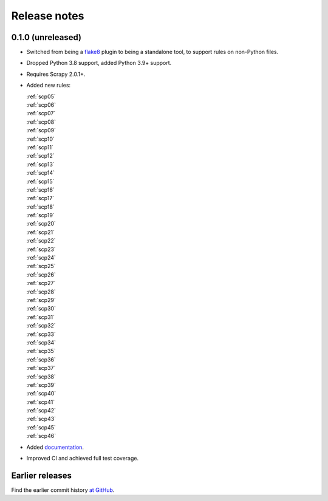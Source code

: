 =============
Release notes
=============

0.1.0 (unreleased)
==================

-   Switched from being a `flake8 <https://flake8.pycqa.org/en/latest/>`_
    plugin to being a standalone tool, to support rules on non-Python files.

-   Dropped Python 3.8 support, added Python 3.9+ support.

-   Requires Scrapy 2.0.1+.

-   Added new rules:

    | :ref:`scp05`
    | :ref:`scp06`
    | :ref:`scp07`
    | :ref:`scp08`
    | :ref:`scp09`
    | :ref:`scp10`
    | :ref:`scp11`
    | :ref:`scp12`
    | :ref:`scp13`
    | :ref:`scp14`
    | :ref:`scp15`
    | :ref:`scp16`
    | :ref:`scp17`
    | :ref:`scp18`
    | :ref:`scp19`
    | :ref:`scp20`
    | :ref:`scp21`
    | :ref:`scp22`
    | :ref:`scp23`
    | :ref:`scp24`
    | :ref:`scp25`
    | :ref:`scp26`
    | :ref:`scp27`
    | :ref:`scp28`
    | :ref:`scp29`
    | :ref:`scp30`
    | :ref:`scp31`
    | :ref:`scp32`
    | :ref:`scp33`
    | :ref:`scp34`
    | :ref:`scp35`
    | :ref:`scp36`
    | :ref:`scp37`
    | :ref:`scp38`
    | :ref:`scp39`
    | :ref:`scp40`
    | :ref:`scp41`
    | :ref:`scp42`
    | :ref:`scp43`
    | :ref:`scp45`
    | :ref:`scp46`

-   Added `documentation <https://scrapy-lint.readthedocs.io/en/latest/>`_.

-   Improved CI and achieved full test coverage.


Earlier releases
================

Find the earlier commit history `at GitHub
<https://github.com/scrapy/scrapy-lint/commits/4be77a75b5a88f58f20b49067afda8e7e7a9bf6d>`_.
